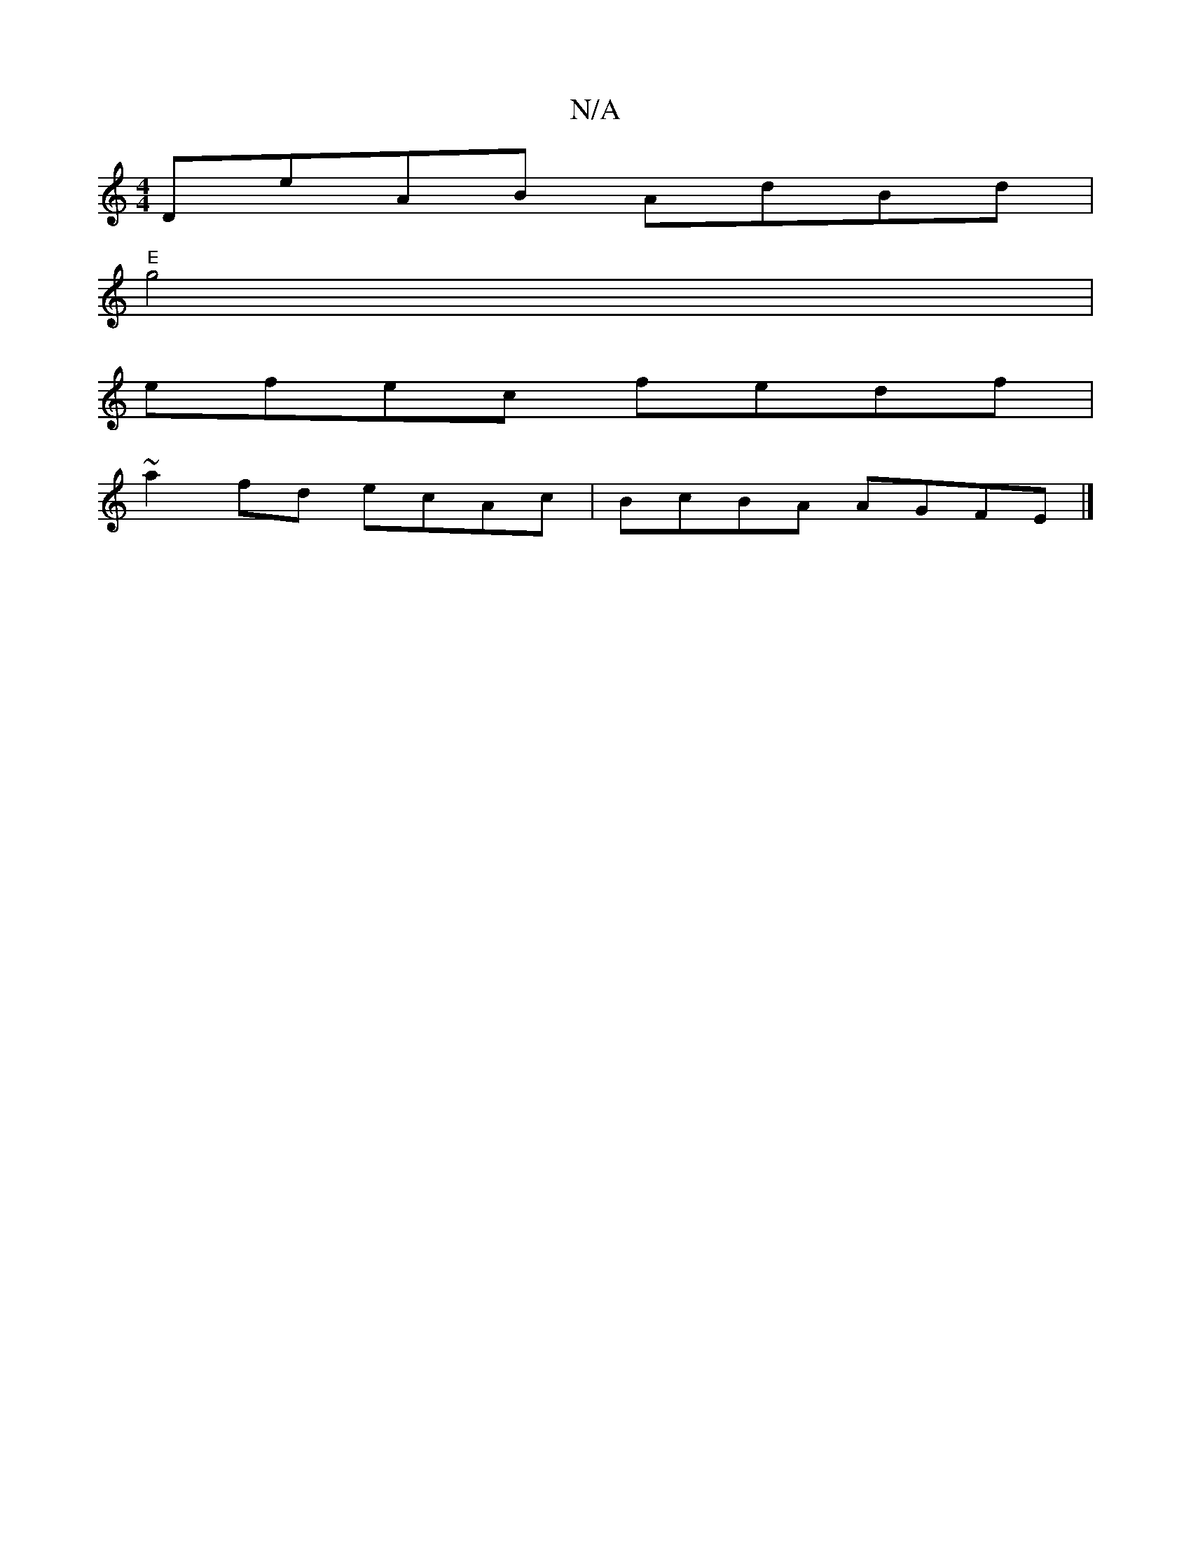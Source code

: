X:1
T:N/A
M:4/4
R:N/A
K:Cmajor
DeAB AdBd |
"E" g4|
efec fedf|
~a2fd ecAc|BcBA AGFE|]

G|: AFDA FDAF | D2 D2 D3:|

DFA,DB,E]E EDED|cAcA A2AB|cAG~G2B | c2 e dcB | AF^D EDA | ~E3 AEE :|
|:f2d2-d/^c/B/A/ BE|DEFG EFGA|BGGE D2FA||
BAfe d